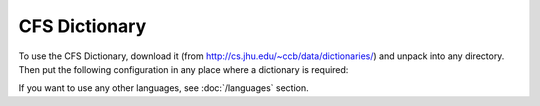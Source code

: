 ==============
CFS Dictionary
==============

To use the CFS Dictionary, download it (from
http://cs.jhu.edu/~ccb/data/dictionaries/) and unpack into any directory.
Then put the following configuration in any place where a dictionary
is required:

.. code-block:: yaml
  :linenos:

  class: CFSDictionary
  path: 'CFS-dicts'
  languages:
    - "en"
    - "de"
    - "es"
    - "pl"

If you want to use any other languages, see :doc:`/languages` section.
